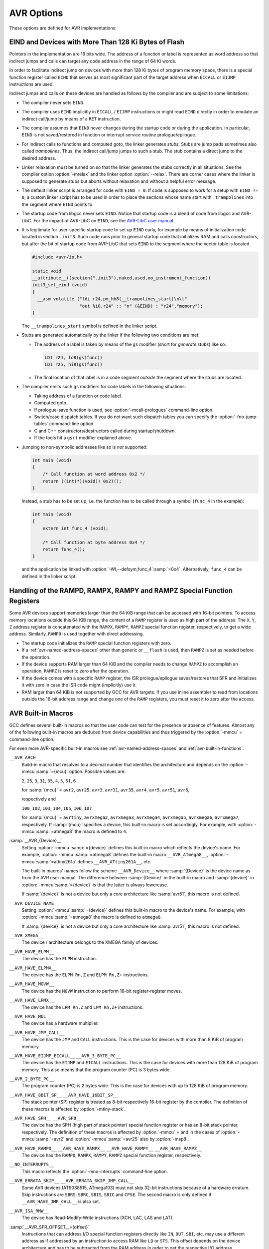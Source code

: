 ..
  Copyright 1988-2022 Free Software Foundation, Inc.
  This is part of the GCC manual.
  For copying conditions, see the GPL license file

.. program:: AVR

.. index:: AVR Options

.. _avr-options:

AVR Options
^^^^^^^^^^^

These options are defined for AVR implementations:

.. option:: -mmcu={mcu}

  Specify Atmel AVR instruction set architectures (ISA) or MCU type.

  The default for this option is :samp:`avr2`.

  GCC supports the following AVR devices and ISAs:

  .. This file is generated automatically using
     gcc/config/avr/gen-avr-mmcu-texi.cc from:
      c	 gcc/config/avr/avr-arch.h
      c	 gcc/config/avr/avr-devices.cc
      c	 gcc/config/avr/avr-mcus.def
     Please do not edit manually.

  ``avr2``
    'Classic' devices with up to 8 KiB of program memory.

    :samp:`{mcu}` = ``attiny22``, ``attiny26``, ``at90s2313``, ``at90s2323``, ``at90s2333``, ``at90s2343``, ``at90s4414``, ``at90s4433``, ``at90s4434``, ``at90c8534``, ``at90s8515``, ``at90s8535``.

  ``avr25``
    'Classic' devices with up to 8 KiB of program memory and with the ``MOVW`` instruction.

    :samp:`{mcu}` = ``attiny13``, ``attiny13a``, ``attiny24``, ``attiny24a``, ``attiny25``, ``attiny261``, ``attiny261a``, ``attiny2313``, ``attiny2313a``, ``attiny43u``, ``attiny44``, ``attiny44a``, ``attiny45``, ``attiny48``, ``attiny441``, ``attiny461``, ``attiny461a``, ``attiny4313``, ``attiny84``, ``attiny84a``, ``attiny85``, ``attiny87``, ``attiny88``, ``attiny828``, ``attiny841``, ``attiny861``, ``attiny861a``, ``ata5272``, ``ata6616c``, ``at86rf401``.

  ``avr3``
    'Classic' devices with 16 KiB up to 64 KiB of program memory.

    :samp:`{mcu}` = ``at76c711``, ``at43usb355``.

  ``avr31``
    'Classic' devices with 128 KiB of program memory.

    :samp:`{mcu}` = ``atmega103``, ``at43usb320``.

  ``avr35``
    'Classic' devices with 16 KiB up to 64 KiB of program memory and with the ``MOVW`` instruction.

    :samp:`{mcu}` = ``attiny167``, ``attiny1634``, ``atmega8u2``, ``atmega16u2``, ``atmega32u2``, ``ata5505``, ``ata6617c``, ``ata664251``, ``at90usb82``, ``at90usb162``.

  ``avr4``
    'Enhanced' devices with up to 8 KiB of program memory.

    :samp:`{mcu}` = ``atmega48``, ``atmega48a``, ``atmega48p``, ``atmega48pa``, ``atmega48pb``, ``atmega8``, ``atmega8a``, ``atmega8hva``, ``atmega88``, ``atmega88a``, ``atmega88p``, ``atmega88pa``, ``atmega88pb``, ``atmega8515``, ``atmega8535``, ``ata6285``, ``ata6286``, ``ata6289``, ``ata6612c``, ``at90pwm1``, ``at90pwm2``, ``at90pwm2b``, ``at90pwm3``, ``at90pwm3b``, ``at90pwm81``.

  ``avr5``
    'Enhanced' devices with 16 KiB up to 64 KiB of program memory.

    :samp:`{mcu}` = ``atmega16``, ``atmega16a``, ``atmega16hva``, ``atmega16hva2``, ``atmega16hvb``, ``atmega16hvbrevb``, ``atmega16m1``, ``atmega16u4``, ``atmega161``, ``atmega162``, ``atmega163``, ``atmega164a``, ``atmega164p``, ``atmega164pa``, ``atmega165``, ``atmega165a``, ``atmega165p``, ``atmega165pa``, ``atmega168``, ``atmega168a``, ``atmega168p``, ``atmega168pa``, ``atmega168pb``, ``atmega169``, ``atmega169a``, ``atmega169p``, ``atmega169pa``, ``atmega32``, ``atmega32a``, ``atmega32c1``, ``atmega32hvb``, ``atmega32hvbrevb``, ``atmega32m1``, ``atmega32u4``, ``atmega32u6``, ``atmega323``, ``atmega324a``, ``atmega324p``, ``atmega324pa``, ``atmega324pb``, ``atmega325``, ``atmega325a``, ``atmega325p``, ``atmega325pa``, ``atmega328``, ``atmega328p``, ``atmega328pb``, ``atmega329``, ``atmega329a``, ``atmega329p``, ``atmega329pa``, ``atmega3250``, ``atmega3250a``, ``atmega3250p``, ``atmega3250pa``, ``atmega3290``, ``atmega3290a``, ``atmega3290p``, ``atmega3290pa``, ``atmega406``, ``atmega64``, ``atmega64a``, ``atmega64c1``, ``atmega64hve``, ``atmega64hve2``, ``atmega64m1``, ``atmega64rfr2``, ``atmega640``, ``atmega644``, ``atmega644a``, ``atmega644p``, ``atmega644pa``, ``atmega644rfr2``, ``atmega645``, ``atmega645a``, ``atmega645p``, ``atmega649``, ``atmega649a``, ``atmega649p``, ``atmega6450``, ``atmega6450a``, ``atmega6450p``, ``atmega6490``, ``atmega6490a``, ``atmega6490p``, ``ata5795``, ``ata5790``, ``ata5790n``, ``ata5791``, ``ata6613c``, ``ata6614q``, ``ata5782``, ``ata5831``, ``ata8210``, ``ata8510``, ``ata5702m322``, ``at90pwm161``, ``at90pwm216``, ``at90pwm316``, ``at90can32``, ``at90can64``, ``at90scr100``, ``at90usb646``, ``at90usb647``, ``at94k``, ``m3000``.

  ``avr51``
    'Enhanced' devices with 128 KiB of program memory.

    :samp:`{mcu}` = ``atmega128``, ``atmega128a``, ``atmega128rfa1``, ``atmega128rfr2``, ``atmega1280``, ``atmega1281``, ``atmega1284``, ``atmega1284p``, ``atmega1284rfr2``, ``at90can128``, ``at90usb1286``, ``at90usb1287``.

  ``avr6``
    'Enhanced' devices with 3-byte PC, i.e. with more than 128 KiB of program memory.

    :samp:`{mcu}` = ``atmega256rfr2``, ``atmega2560``, ``atmega2561``, ``atmega2564rfr2``.

  ``avrxmega2``
    'XMEGA' devices with more than 8 KiB and up to 64 KiB of program memory.

    :samp:`{mcu}` = ``atxmega8e5``, ``atxmega16a4``, ``atxmega16a4u``, ``atxmega16c4``, ``atxmega16d4``, ``atxmega16e5``, ``atxmega32a4``, ``atxmega32a4u``, ``atxmega32c3``, ``atxmega32c4``, ``atxmega32d3``, ``atxmega32d4``, ``atxmega32e5``.

  ``avrxmega3``
    'XMEGA' devices with up to 64 KiB of combined program memory and RAM, and with program memory visible in the RAM address space.

    :samp:`{mcu}` = ``attiny202``, ``attiny204``, ``attiny212``, ``attiny214``, ``attiny402``, ``attiny404``, ``attiny406``, ``attiny412``, ``attiny414``, ``attiny416``, ``attiny417``, ``attiny804``, ``attiny806``, ``attiny807``, ``attiny814``, ``attiny816``, ``attiny817``, ``attiny1604``, ``attiny1606``, ``attiny1607``, ``attiny1614``, ``attiny1616``, ``attiny1617``, ``attiny3214``, ``attiny3216``, ``attiny3217``, ``atmega808``, ``atmega809``, ``atmega1608``, ``atmega1609``, ``atmega3208``, ``atmega3209``, ``atmega4808``, ``atmega4809``.

  ``avrxmega4``
    'XMEGA' devices with more than 64 KiB and up to 128 KiB of program memory.

    :samp:`{mcu}` = ``atxmega64a3``, ``atxmega64a3u``, ``atxmega64a4u``, ``atxmega64b1``, ``atxmega64b3``, ``atxmega64c3``, ``atxmega64d3``, ``atxmega64d4``.

  ``avrxmega5``
    'XMEGA' devices with more than 64 KiB and up to 128 KiB of program memory and more than 64 KiB of RAM.

    :samp:`{mcu}` = ``atxmega64a1``, ``atxmega64a1u``.

  ``avrxmega6``
    'XMEGA' devices with more than 128 KiB of program memory.

    :samp:`{mcu}` = ``atxmega128a3``, ``atxmega128a3u``, ``atxmega128b1``, ``atxmega128b3``, ``atxmega128c3``, ``atxmega128d3``, ``atxmega128d4``, ``atxmega192a3``, ``atxmega192a3u``, ``atxmega192c3``, ``atxmega192d3``, ``atxmega256a3``, ``atxmega256a3b``, ``atxmega256a3bu``, ``atxmega256a3u``, ``atxmega256c3``, ``atxmega256d3``, ``atxmega384c3``, ``atxmega384d3``.

  ``avrxmega7``
    'XMEGA' devices with more than 128 KiB of program memory and more than 64 KiB of RAM.

    :samp:`{mcu}` = ``atxmega128a1``, ``atxmega128a1u``, ``atxmega128a4u``.

  ``avrtiny``
    'TINY' Tiny core devices with 512 B up to 4 KiB of program memory.

    :samp:`{mcu}` = ``attiny4``, ``attiny5``, ``attiny9``, ``attiny10``, ``attiny20``, ``attiny40``.

  ``avr1``
    This ISA is implemented by the minimal AVR core and supported for assembler only.

    :samp:`{mcu}` = ``attiny11``, ``attiny12``, ``attiny15``, ``attiny28``, ``at90s1200``.

.. option:: -mabsdata

  Assume that all data in static storage can be accessed by LDS / STS
  instructions.  This option has only an effect on reduced Tiny devices like
  ATtiny40.  See also the :gcc-attr:`absdata`
  :ref:`avr-variable-attributes`.

.. option:: -maccumulate-args

  Accumulate outgoing function arguments and acquire/release the needed
  stack space for outgoing function arguments once in function
  prologue/epilogue.  Without this option, outgoing arguments are pushed
  before calling a function and popped afterwards.

  Popping the arguments after the function call can be expensive on
  AVR so that accumulating the stack space might lead to smaller
  executables because arguments need not be removed from the
  stack after such a function call.

  This option can lead to reduced code size for functions that perform
  several calls to functions that get their arguments on the stack like
  calls to printf-like functions.

.. option:: -mbranch-cost={cost}

  Set the branch costs for conditional branch instructions to
  :samp:`{cost}`.  Reasonable values for :samp:`{cost}` are small, non-negative
  integers. The default branch cost is 0.

.. option:: -mcall-prologues

  Functions prologues/epilogues are expanded as calls to appropriate
  subroutines.  Code size is smaller.

.. option:: -mdouble={bits}

  Set the size (in bits) of the ``double`` or ``long double`` type,
  respectively.  Possible values for :samp:`{bits}` are 32 and 64.
  Whether or not a specific value for :samp:`{bits}` is allowed depends on
  the ``--with-double=`` and ``--with-long-double=``
  `configure options <https://gcc.gnu.org/install/configure.html#avr>`_,
  and the same applies for the default values of the options.

.. option:: -mgas-isr-prologues

  Interrupt service routines (ISRs) may use the ``__gcc_isr`` pseudo
  instruction supported by GNU Binutils.
  If this option is on, the feature can still be disabled for individual
  ISRs by means of the :ref:`avr-function-attributes`
  function attribute.  This feature is activated per default
  if optimization is on (but not with :option:`-Og`, see :ref:`optimize-options`),
  and if GNU Binutils support `PR21683 <https://sourceware.org/PR21683>`_.

.. option:: -mint8

  Assume ``int`` to be 8-bit integer.  This affects the sizes of all types: a
  ``char`` is 1 byte, an ``int`` is 1 byte, a ``long`` is 2 bytes,
  and ``long long`` is 4 bytes.  Please note that this option does not
  conform to the C standards, but it results in smaller code
  size.

.. option:: -mmain-is-OS_task

  Do not save registers in ``main``.  The effect is the same like
  attaching attribute :ref:`avr-function-attributes`
  to ``main``. It is activated per default if optimization is on.

.. option:: -mn-flash={num}

  Assume that the flash memory has a size of 
  :samp:`{num}` times 64 KiB.

.. option:: -mno-interrupts

  Generated code is not compatible with hardware interrupts.
  Code size is smaller.

.. option:: -mrelax

  Try to replace ``CALL`` resp. ``JMP`` instruction by the shorter
  ``RCALL`` resp. ``RJMP`` instruction if applicable.
  Setting :option:`-mrelax` just adds the :option:`--mlink-relax` option to
  the assembler's command line and the :option:`--relax` option to the
  linker's command line.

  Jump relaxing is performed by the linker because jump offsets are not
  known before code is located. Therefore, the assembler code generated by the
  compiler is the same, but the instructions in the executable may
  differ from instructions in the assembler code.

  Relaxing must be turned on if linker stubs are needed, see the
  section on ``EIND`` and linker stubs below.

.. option:: -mrmw

  Assume that the device supports the Read-Modify-Write
  instructions ``XCH``, ``LAC``, ``LAS`` and ``LAT``.

.. option:: -mshort-calls

  Assume that ``RJMP`` and ``RCALL`` can target the whole
  program memory.

  This option is used internally for multilib selection.  It is
  not an optimization option, and you don't need to set it by hand.

.. option:: -msp8

  Treat the stack pointer register as an 8-bit register,
  i.e. assume the high byte of the stack pointer is zero.
  In general, you don't need to set this option by hand.

  This option is used internally by the compiler to select and
  build multilibs for architectures ``avr2`` and ``avr25``.
  These architectures mix devices with and without ``SPH``.
  For any setting other than :option:`-mmcu`:samp:`=avr2` or :option:`-mmcu`:samp:`=avr25`
  the compiler driver adds or removes this option from the compiler
  proper's command line, because the compiler then knows if the device
  or architecture has an 8-bit stack pointer and thus no ``SPH``
  register or not.

.. option:: -mstrict-X

  Use address register ``X`` in a way proposed by the hardware.  This means
  that ``X`` is only used in indirect, post-increment or
  pre-decrement addressing.

  Without this option, the ``X`` register may be used in the same way
  as ``Y`` or ``Z`` which then is emulated by additional
  instructions.  
  For example, loading a value with ``X+const`` addressing with a
  small non-negative ``const < 64`` to a register :samp:`{Rn}` is
  performed as

  .. code-block:: c++

    adiw r26, const   ; X += const
    ld   Rn, X        ; Rn = *X
    sbiw r26, const   ; X -= const

.. option:: -mtiny-stack

  Only change the lower 8 bits of the stack pointer.

.. option:: -mfract-convert-truncate

  Allow to use truncation instead of rounding towards zero for fractional fixed-point types.

.. option:: -nodevicelib

  Don't link against AVR-LibC's device specific library ``lib<mcu>.a``.

.. option:: -nodevicespecs

  Don't add :option:`-specs`:samp:`=device-specs/specs-{mcu}` to the compiler driver's
  command line.  The user takes responsibility for supplying the sub-processes
  like compiler proper, assembler and linker with appropriate command line
  options.  This means that the user has to supply her private device specs
  file by means of :option:`-specs`:samp:`={path-to-specs-file}`.  There is no
  more need for option :option:`-mmcu`:samp:`={mcu}`.

  This option can also serve as a replacement for the older way of
  specifying custom device-specs files that needed :option:`-B` :samp:`{some-path}` to point to a directory
  which contains a folder named ``device-specs`` which contains a specs file named
  ``specs-mcu``, where :samp:`{mcu}` was specified by :option:`-mmcu`:samp:`={mcu}`.

.. option:: -Waddr-space-convert

  Warn about conversions between address spaces in the case where the
  resulting address space is not contained in the incoming address space.

.. option:: -Wno-addr-space-convert

  Default setting; overrides :option:`-Waddr-space-convert`.

.. option:: -Wmisspelled-isr

  Warn if the ISR is misspelled, i.e. without __vector prefix.
  Enabled by default.

.. option:: -Wno-misspelled-isr

  Default setting; overrides :option:`-Wmisspelled-isr`.

.. index:: EIND

EIND and Devices with More Than 128 Ki Bytes of Flash
~~~~~~~~~~~~~~~~~~~~~~~~~~~~~~~~~~~~~~~~~~~~~~~~~~~~~

Pointers in the implementation are 16 bits wide.
The address of a function or label is represented as word address so
that indirect jumps and calls can target any code address in the
range of 64 Ki words.

In order to facilitate indirect jump on devices with more than 128 Ki
bytes of program memory space, there is a special function register called
``EIND`` that serves as most significant part of the target address
when ``EICALL`` or ``EIJMP`` instructions are used.

Indirect jumps and calls on these devices are handled as follows by
the compiler and are subject to some limitations:

* The compiler never sets ``EIND``.

* The compiler uses ``EIND`` implicitly in ``EICALL`` / ``EIJMP``
  instructions or might read ``EIND`` directly in order to emulate an
  indirect call/jump by means of a ``RET`` instruction.

* The compiler assumes that ``EIND`` never changes during the startup
  code or during the application. In particular, ``EIND`` is not
  saved/restored in function or interrupt service routine
  prologue/epilogue.

* For indirect calls to functions and computed goto, the linker
  generates *stubs*. Stubs are jump pads sometimes also called
  *trampolines*. Thus, the indirect call/jump jumps to such a stub.
  The stub contains a direct jump to the desired address.

* Linker relaxation must be turned on so that the linker generates
  the stubs correctly in all situations. See the compiler option
  :option:`-mrelax` and the linker option :option:`--relax`.
  There are corner cases where the linker is supposed to generate stubs
  but aborts without relaxation and without a helpful error message.

* The default linker script is arranged for code with ``EIND = 0``.
  If code is supposed to work for a setup with ``EIND != 0``, a custom
  linker script has to be used in order to place the sections whose
  name start with ``.trampolines`` into the segment where ``EIND``
  points to.

* The startup code from libgcc never sets ``EIND``.
  Notice that startup code is a blend of code from libgcc and AVR-LibC.
  For the impact of AVR-LibC on ``EIND``, see the
  `AVR-LibC user manual <http://nongnu.org/avr-libc/user-manual/>`_.

* It is legitimate for user-specific startup code to set up ``EIND``
  early, for example by means of initialization code located in
  section ``.init3``. Such code runs prior to general startup code
  that initializes RAM and calls constructors, but after the bit
  of startup code from AVR-LibC that sets ``EIND`` to the segment
  where the vector table is located.

  .. code-block:: c

    #include <avr/io.h>

    static void
    __attribute__((section(".init3"),naked,used,no_instrument_function))
    init3_set_eind (void)
    {
      __asm volatile ("ldi r24,pm_hh8(__trampolines_start)\n\t"
                      "out %i0,r24" :: "n" (&EIND) : "r24","memory");
    }

  The ``__trampolines_start`` symbol is defined in the linker script.

* Stubs are generated automatically by the linker if
  the following two conditions are met:

  * The address of a label is taken by means of the ``gs`` modifier
    (short for *generate stubs*) like so:

    .. code-block::

      LDI r24, lo8(gs(func))
      LDI r25, hi8(gs(func))

  * The final location of that label is in a code segment
    *outside* the segment where the stubs are located.

* The compiler emits such ``gs`` modifiers for code labels in the
  following situations:

  * Taking address of a function or code label.

  * Computed goto.

  * If prologue-save function is used, see :option:`-mcall-prologues`
    command-line option.

  * Switch/case dispatch tables. If you do not want such dispatch
    tables you can specify the :option:`-fno-jump-tables` command-line option.

  * C and C++ constructors/destructors called during startup/shutdown.

  * If the tools hit a ``gs()`` modifier explained above.

* Jumping to non-symbolic addresses like so is *not* supported:

  .. code-block:: c++

    int main (void)
    {
        /* Call function at word address 0x2 */
        return ((int(*)(void)) 0x2)();
    }

  Instead, a stub has to be set up, i.e. the function has to be called
  through a symbol (``func_4`` in the example):

  .. code-block:: c++

    int main (void)
    {
        extern int func_4 (void);

        /* Call function at byte address 0x4 */
        return func_4();
    }

  and the application be linked with :option:`-Wl,--defsym,func_4`:samp:`=0x4`.
  Alternatively, ``func_4`` can be defined in the linker script.

.. index:: RAMPD, RAMPX, RAMPY, RAMPZ

Handling of the RAMPD, RAMPX, RAMPY and RAMPZ Special Function Registers
~~~~~~~~~~~~~~~~~~~~~~~~~~~~~~~~~~~~~~~~~~~~~~~~~~~~~~~~~~~~~~~~~~~~~~~~

Some AVR devices support memories larger than the 64 KiB range
that can be accessed with 16-bit pointers.  To access memory locations
outside this 64 KiB range, the content of a ``RAMP``
register is used as high part of the address:
The ``X``, ``Y``, ``Z`` address register is concatenated
with the ``RAMPX``, ``RAMPY``, ``RAMPZ`` special function
register, respectively, to get a wide address. Similarly,
``RAMPD`` is used together with direct addressing.

* The startup code initializes the ``RAMP`` special function
  registers with zero.

* If a :ref:`avr-named-address-spaces` other than
  generic or ``__flash`` is used, then ``RAMPZ`` is set
  as needed before the operation.

* If the device supports RAM larger than 64 KiB and the compiler
  needs to change ``RAMPZ`` to accomplish an operation, ``RAMPZ``
  is reset to zero after the operation.

* If the device comes with a specific ``RAMP`` register, the ISR
  prologue/epilogue saves/restores that SFR and initializes it with
  zero in case the ISR code might (implicitly) use it.

* RAM larger than 64 KiB is not supported by GCC for AVR targets.
  If you use inline assembler to read from locations outside the
  16-bit address range and change one of the ``RAMP`` registers,
  you must reset it to zero after the access.

AVR Built-in Macros
~~~~~~~~~~~~~~~~~~~

GCC defines several built-in macros so that the user code can test
for the presence or absence of features.  Almost any of the following
built-in macros are deduced from device capabilities and thus
triggered by the :option:`-mmcu` = command-line option.

For even more AVR-specific built-in macros see
:ref:`avr-named-address-spaces` and :ref:`avr-built-in-functions`.

``__AVR_ARCH__``
  Build-in macro that resolves to a decimal number that identifies the
  architecture and depends on the :option:`-mmcu`:samp:`={mcu}` option.
  Possible values are:

  ``2``, ``25``, ``3``, ``31``, ``35``,
  ``4``, ``5``, ``51``, ``6``

  for :samp:`{mcu}` = ``avr2``, ``avr25``, ``avr3``, ``avr31``,
  ``avr35``, ``avr4``, ``avr5``, ``avr51``, ``avr6``,

  respectively and

  ``100``,
  ``102``, ``103``, ``104``,
  ``105``, ``106``, ``107``

  for :samp:`{mcu}` = ``avrtiny``,
  ``avrxmega2``, ``avrxmega3``, ``avrxmega4``,
  ``avrxmega5``, ``avrxmega6``, ``avrxmega7``, respectively.
  If :samp:`{mcu}` specifies a device, this built-in macro is set
  accordingly. For example, with :option:`-mmcu`:samp:`=atmega8` the macro is
  defined to ``4``.

:samp:`__AVR_{Device}__`
  Setting :option:`-mmcu`:samp:`={device}` defines this built-in macro which reflects
  the device's name. For example, :option:`-mmcu`:samp:`=atmega8` defines the
  built-in macro ``__AVR_ATmega8__``, :option:`-mmcu`:samp:`=attiny261a` defines
  ``__AVR_ATtiny261A__``, etc.

  The built-in macros' names follow
  the scheme ``__AVR_Device__`` where :samp:`{Device}` is
  the device name as from the AVR user manual. The difference between
  :samp:`{Device}` in the built-in macro and :samp:`{device}` in
  :option:`-mmcu`:samp:`={device}` is that the latter is always lowercase.

  If :samp:`{device}` is not a device but only a core architecture like
  :samp:`avr51`, this macro is not defined.

``__AVR_DEVICE_NAME__``
  Setting :option:`-mmcu`:samp:`={device}` defines this built-in macro to
  the device's name. For example, with :option:`-mmcu`:samp:`=atmega8` the macro
  is defined to ``atmega8``.

  If :samp:`{device}` is not a device but only a core architecture like
  :samp:`avr51`, this macro is not defined.

``__AVR_XMEGA__``
  The device / architecture belongs to the XMEGA family of devices.

``__AVR_HAVE_ELPM__``
  The device has the ``ELPM`` instruction.

``__AVR_HAVE_ELPMX__``
  The device has the ``ELPM Rn,Z`` and ``ELPM
  Rn,Z+`` instructions.

``__AVR_HAVE_MOVW__``
  The device has the ``MOVW`` instruction to perform 16-bit
  register-register moves.

``__AVR_HAVE_LPMX__``
  The device has the ``LPM Rn,Z`` and
  ``LPM Rn,Z+`` instructions.

``__AVR_HAVE_MUL__``
  The device has a hardware multiplier.

``__AVR_HAVE_JMP_CALL__``
  The device has the ``JMP`` and ``CALL`` instructions.
  This is the case for devices with more than 8 KiB of program
  memory.

``__AVR_HAVE_EIJMP_EICALL__`` ``__AVR_3_BYTE_PC__``
  The device has the ``EIJMP`` and ``EICALL`` instructions.
  This is the case for devices with more than 128 KiB of program memory.
  This also means that the program counter
  (PC) is 3 bytes wide.

``__AVR_2_BYTE_PC__``
  The program counter (PC) is 2 bytes wide. This is the case for devices
  with up to 128 KiB of program memory.

``__AVR_HAVE_8BIT_SP__`` ``__AVR_HAVE_16BIT_SP__``
  The stack pointer (SP) register is treated as 8-bit respectively
  16-bit register by the compiler.
  The definition of these macros is affected by :option:`-mtiny-stack`.

``__AVR_HAVE_SPH__`` ``__AVR_SP8__``
  The device has the SPH (high part of stack pointer) special function
  register or has an 8-bit stack pointer, respectively.
  The definition of these macros is affected by :option:`-mmcu` = and
  in the cases of :option:`-mmcu`:samp:`=avr2` and :option:`-mmcu`:samp:`=avr25` also
  by :option:`-msp8`.

``__AVR_HAVE_RAMPD__`` ``__AVR_HAVE_RAMPX__`` ``__AVR_HAVE_RAMPY__`` ``__AVR_HAVE_RAMPZ__``
  The device has the ``RAMPD``, ``RAMPX``, ``RAMPY``,
  ``RAMPZ`` special function register, respectively.

``__NO_INTERRUPTS__``
  This macro reflects the :option:`-mno-interrupts` command-line option.

``__AVR_ERRATA_SKIP__`` ``__AVR_ERRATA_SKIP_JMP_CALL__``
  Some AVR devices (AT90S8515, ATmega103) must not skip 32-bit
  instructions because of a hardware erratum.  Skip instructions are
  ``SBRS``, ``SBRC``, ``SBIS``, ``SBIC`` and ``CPSE``.
  The second macro is only defined if ``__AVR_HAVE_JMP_CALL__`` is also
  set.

``__AVR_ISA_RMW__``
  The device has Read-Modify-Write instructions (XCH, LAC, LAS and LAT).

:samp:`__AVR_SFR_OFFSET__={offset}`
  Instructions that can address I/O special function registers directly
  like ``IN``, ``OUT``, ``SBI``, etc. may use a different
  address as if addressed by an instruction to access RAM like ``LD``
  or ``STS``. This offset depends on the device architecture and has
  to be subtracted from the RAM address in order to get the
  respective I/O address.

``__AVR_SHORT_CALLS__``
  The :option:`-mshort-calls` command line option is set.

:samp:`__AVR_PM_BASE_ADDRESS__={addr}`
  Some devices support reading from flash memory by means of ``LD*``
  instructions.  The flash memory is seen in the data address space
  at an offset of ``__AVR_PM_BASE_ADDRESS__``.  If this macro
  is not defined, this feature is not available.  If defined,
  the address space is linear and there is no need to put
  ``.rodata`` into RAM.  This is handled by the default linker
  description file, and is currently available for
  ``avrtiny`` and ``avrxmega3``.  Even more convenient,
  there is no need to use address spaces like ``__flash`` or
  features like attribute :gcc-attr:`progmem` and ``pgm_read_*``.

``__WITH_AVRLIBC__``
  The compiler is configured to be used together with AVR-Libc.
  See the :option:`--with-avrlibc` configure option.

``__HAVE_DOUBLE_MULTILIB__``
  Defined if :option:`-mdouble` = acts as a multilib option.

``__HAVE_DOUBLE32__`` ``__HAVE_DOUBLE64__``
  Defined if the compiler supports 32-bit double resp. 64-bit double.
  The actual layout is specified by option :option:`-mdouble` =.

``__DEFAULT_DOUBLE__``
  The size in bits of ``double`` if :option:`-mdouble` = is not set.
  To test the layout of ``double`` in a program, use the built-in
  macro ``__SIZEOF_DOUBLE__``.

``__HAVE_LONG_DOUBLE32__`` ``__HAVE_LONG_DOUBLE64__`` ``__HAVE_LONG_DOUBLE_MULTILIB__`` ``__DEFAULT_LONG_DOUBLE__``
  Same as above, but for ``long double`` instead of ``double``.

``__WITH_DOUBLE_COMPARISON__``
  Reflects the :option:`install:--with-double-comparison`
  and is defined to ``2`` or ``3``.

``__WITH_LIBF7_LIBGCC__`` ``__WITH_LIBF7_MATH__`` ``__WITH_LIBF7_MATH_SYMBOLS__``
  Reflects the :option:`install:--with-libf7`.